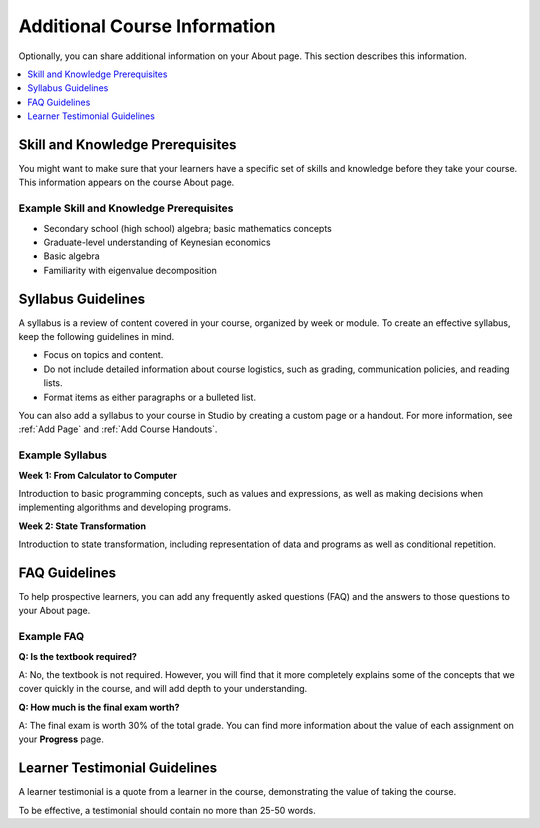 .. _Additional Course Information:

#######################################
Additional Course Information
#######################################

Optionally, you can share additional information on your About page. This
section describes this information.

.. contents::
  :local:
  :depth: 1

.. only:: Partners

  For courses on edx.org, you add these optional items to your course in
  Publisher. For more information, see :ref:`Pub Create a Course`.

  For courses on Edge, you add these items in Studio. For more information, see
  :ref:`Creating a Course About Page`.

.. only:: Open_edX

  You can add these optional items to your course About page. For more
  information, see :ref:`Creating a Course About Page`.

.. _Set Course Prerequisites:

*********************************
Skill and Knowledge Prerequisites
*********************************

You might want to make sure that your learners have a specific set of skills
and knowledge before they take your course. This information appears on the
course About page.

.. only:: Partners

  Skill and knowledge prerequisites are optional.

  For courses on edx.org, you use Publisher to specify these prerequisites.
  Skill and knowledge prerequisites can have up to 200 characters. For more
  information, see :ref:`Pub Creating a Course`.

  For courses on Edge, you add skill and knowledge prerequisites in Studio. For
  more information, see :ref:`Creating a Course About Page`.

.. only:: Open_edX

  Optionally, you can also require that learners complete a specific course
  before they enroll in your course, or that learners complete an entrance exam
  before they access course content. This information also appears on the About
  page, but you specify these prerequisites on the **Schedule & Details** page
  in Studio. For more information, see :ref:`Specify Prerequisite Courses` and
  :ref:`Require an Entrance Exam`.

  You add skill and knowledge prerequisites in Studio. For more information,
  see :ref:`Creating a Course About Page`.

=========================================
Example Skill and Knowledge Prerequisites
=========================================

* Secondary school (high school) algebra; basic mathematics concepts
* Graduate-level understanding of Keynesian economics
* Basic algebra
* Familiarity with eigenvalue decomposition

.. only:: Open_edX

  .. _Prerequisite Courses:

  ****************************
  Prerequisite Courses
  ****************************

  When you require that your learners pass a particular course before they
  enroll in your course, learners see information about course prerequisites on
  the course **About** page.

  .. image:: ../../../../shared/images/PrereqAboutPage.png
    :width: 500
    :alt: A course About page with prerequisite course information circled.

  If learners have not completed the prerequisite course, they can enroll in
  your course and then see your course on their learner dashboards. However,
  unlike with other courses, the dashboard does not provide a link to the
  course content. The dashboard includes a link to the **About** page for the
  prerequisite course. Learners can enroll in the prerequisite course from the
  **About** page.

  .. image:: ../../../../shared/images/Prereq_StudentDashboard.png
    :width: 500
    :alt: The learner dashboard with an available course and a course that is
        unavailable because it has a prerequisite.

  You enter this information in Studio. For more information, see :ref:`Specify
  Prerequisite Courses`.

  .. _Entrance Exam Prerequisite:

  *************
  Entrance Exam
  *************

  You can require your learners to pass an entrance exam before they access
  your course materials. If you include an entrance exam, learners who enroll
  in your course can access only the **Entrance Exam** page until they pass the
  exam. After learners pass the exam, they can access all released materials in
  your course.

  You enter this information in Studio. For more information, see :ref:`Require
  an Entrance Exam`.

  ==================================
  Best Practices for Entrance Exams
  ==================================

  We strongly recommend that you follow several guidelines to help you and your
  learners have a positive experience with entrance exams.

  * Make sure that your beta testers include the entrance exam when they test
    your other course content.

  * Make sure that you mention the entrance exam in the course description on
    your course **About** page. Otherwise, learners will not know about the
    entrance exam before they enroll in your course and try to access course
    content.

  * Add an announcement to the **Course Updates & News** page that contains
    information and instructions for learners who need to take the exam. When
    learners first try to access content in a course that has an entrance exam,
    they see the **Course Updates & News** page. We suggest that you include
    the following information.

    * To begin the course entrance exam, learners select **Entrance Exam**.

    * After learners complete the entrance exam, they must select **Entrance
      Exam** again or refresh the page in their browsers. After the page
      refreshes, learners can access all currently available course content.

.. _Syllabus Guidelines:

*******************
Syllabus Guidelines
*******************

A syllabus is a review of content covered in your course, organized by week or
module. To create an effective syllabus, keep the following guidelines in mind.

* Focus on topics and content.
* Do not include detailed information about course logistics, such as grading,
  communication policies, and reading lists.
* Format items as either paragraphs or a bulleted list.

.. only:: Partners

  For courses on edx.org, you add the syllabus in Publisher. The syllabus has a
  limit of 2500 characters, including spaces. For more information, see
  :ref:`Pub Create a Course`.

  For courses on Edge, you add the syllabus in Studio. For more information,
  see :ref:`Creating a Course About Page`.

.. only:: Open_edX

  You can add the syllabus to your course About page. For more information, see
  :ref:`Creating a Course About Page`.

You can also add a syllabus to your course in Studio by creating a custom page
or a handout. For more information, see :ref:`Add Page` and :ref:`Add Course
Handouts`.

================
Example Syllabus
================

**Week 1: From Calculator to Computer**

Introduction to basic programming concepts, such as values and expressions, as
well as making decisions when implementing algorithms and developing programs.

**Week 2: State Transformation**

Introduction to state transformation, including representation of data and
programs as well as conditional repetition.

.. _FAQ Guidelines:

************************************
FAQ Guidelines
************************************

To help prospective learners, you can add any frequently asked questions (FAQ)
and the answers to those questions to your About page.

.. only:: Partners

  For courses on edx.org, you add the FAQ in Publisher. The FAQ has a limit of
  2500 characters, including spaces. For more information, see :ref:`Pub Create
  a Course`.

  For courses on Edge, you add the FAQ in Studio. For more information, see
  :ref:`Creating a Course About Page`.

.. only:: Open_edX

  You can add the FAQ to your course About page. For more information, see
  :ref:`Creating a Course About Page`.

================
Example FAQ
================

**Q: Is the textbook required?**

A: No, the textbook is not required. However, you will find that it more
completely explains some of the concepts that we cover quickly in the course,
and will add depth to your understanding.

**Q: How much is the final exam worth?**

A: The final exam is worth 30% of the total grade. You can find more
information about the value of each assignment on your **Progress** page.

.. _Learner Testimonial Guidelines:

******************************
Learner Testimonial Guidelines
******************************

A learner testimonial is a quote from a learner in the course, demonstrating
the value of taking the course.

To be effective, a testimonial should contain no more than 25-50 words.

.. only:: Partners

  For courses on edx.org, you add the learner testimonial in Publisher. The
  learner testimonial has a limit of 500 characters, including spaces. For more
  information, see :ref:`Pub Create a Course`.

  For courses on Edge, you add the learner testimonial in Studio. For more
  information, see :ref:`Creating a Course About Page`.

.. only:: Open_edX

  You can add the learner testimonial to your course About page. For more
  information, see :ref:`Creating a Course About Page`.
